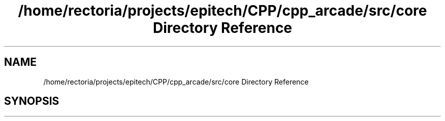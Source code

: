 .TH "/home/rectoria/projects/epitech/CPP/cpp_arcade/src/core Directory Reference" 3 "Thu Apr 12 2018" "cpp_arcade" \" -*- nroff -*-
.ad l
.nh
.SH NAME
/home/rectoria/projects/epitech/CPP/cpp_arcade/src/core Directory Reference
.SH SYNOPSIS
.br
.PP


